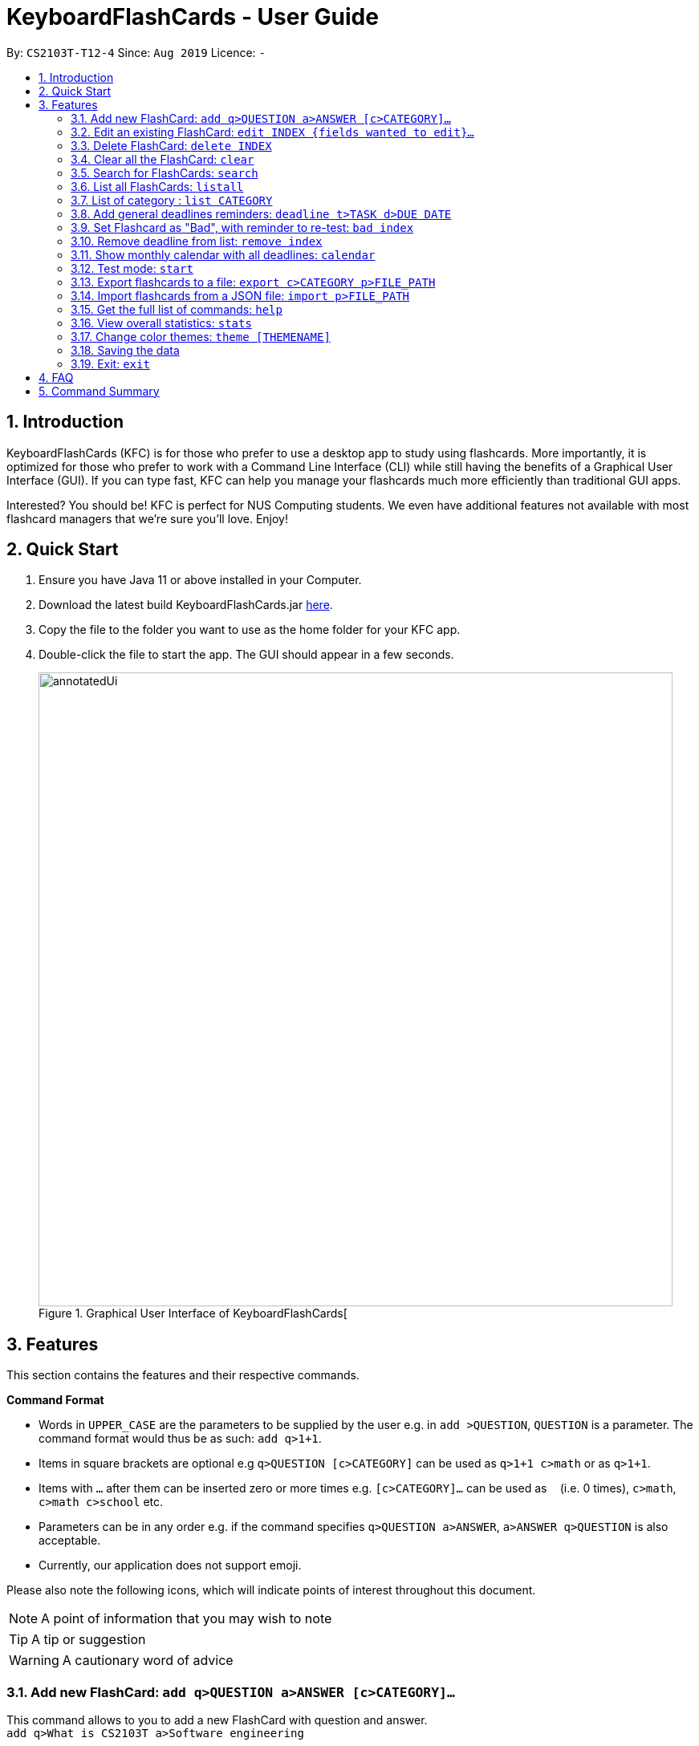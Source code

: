 = KeyboardFlashCards - User Guide
:site-section: UserGuide
:toc:
:toc-title:
:toc-placement: preamble
:sectnums:
:imagesDir: images
:stylesDir: stylesheets
:xrefstyle: full
:experimental:
ifdef::env-github[]
:tip-caption: :bulb:
:note-caption: :information_source:
:warning-caption: :warning:
endif::[]
:repoURL: https://github.com/AY1920S1-CS2103T-T12-4/main

By: `CS2103T-T12-4`      Since: `Aug 2019`      Licence: `-`

<<<

== Introduction

KeyboardFlashCards (KFC) is for those who prefer to use a desktop app to study using flashcards.
More importantly, it is optimized for those who prefer to work with a Command Line Interface (CLI)
while still having the benefits of a Graphical User Interface (GUI). If you can type fast, KFC
can help you manage your flashcards much more efficiently than traditional GUI apps.

Interested? You should be! KFC is perfect for NUS Computing students. We even have additional
features not available with most flashcard managers that we're sure you'll love. Enjoy!

== Quick Start

.  Ensure you have Java 11 or above installed in your Computer.
.  Download the latest build KeyboardFlashCards.jar link:https://github.com/AY1920S1-CS2103T-T12-4/main/releases[here].
.  Copy the file to the folder you want to use as the home folder for your KFC app.
.  Double-click the file to start the app. The GUI should appear in a few seconds.
+
.Graphical User Interface of KeyboardFlashCards[
image::annotatedUi.png[width="790"]

<<<
//tag::features[]

== Features
This section contains the features and their respective commands.

====
*Command Format*

* Words in `UPPER_CASE` are the parameters to be supplied by the user e.g. in `add >QUESTION`, `QUESTION` is a parameter. The command format would thus be as such: `add q>1+1`.
* Items in square brackets are optional e.g `q>QUESTION [c>CATEGORY]` can be used as `q>1+1 c>math` or as `q>1+1`.
* Items with `…`​ after them can be inserted zero or more times e.g. `[c>CATEGORY]...` can be used as `{nbsp}` (i.e. 0 times), `c>math`, `c>math c>school` etc.
* Parameters can be in any order e.g. if the command specifies `q>QUESTION a>ANSWER`, `a>ANSWER q>QUESTION` is also acceptable.
* Currently, our application does not support emoji.
====
//end::features[]

Please also note the following icons, which will indicate points of interest throughout this document.

NOTE: A point of information that you may wish to note

TIP: A tip or suggestion

WARNING: A cautionary word of advice

<<<
//tag::flashcardAll[]
//tag::flashcard[]
=== Add new FlashCard: `add q>QUESTION a>ANSWER [c>CATEGORY]...`

This command allows to you to add a new FlashCard with question and answer. +
`add q>What is CS2103T a>Software engineering`

You may also include the category for the FlashCard. +
`add q>What is CS2103T a>Software engineering c>CS2103T`

NOTE: `a>`, `q>` and `c>` are reserved as prefixes, If you want to include these in your question/answer put them in `""` or otherwise to differentiate.


To add:

. Type `add q>What is the use of checksum ? a>To detect "error"` and press **Enter**.
+
image::AddStep1.png[width="600"]

. The result box will display the message: _"New FlashCard added: What is the use of checksum ? Answer: To detect "error""_
+
image::AddStep2.png[width="600"]

. And you can check the new FlashCard has been added to bottom of the FlashCard list.
+
image::AddStep3.png[width="600"]

WARNING: When multiple questions or answers prefixes in one `add` command, only input from the last appearance will be taken. For example, `add q> 1+1 a> 2 q>Hi a>bye` KFC will add a FlashCard with the question as `Hi` and the answer as `bye`.
//end::flashcard[]

=== Edit an existing FlashCard: `edit INDEX {fields wanted to edit}...`

This command allows you to edit the FlashCard with index corresponding to the
display list with 1 or multiple fields e.g: `edit 7 c>CS2105`

To edit:

. Type `edit 7 c>CS2105` and press *Enter*.
+
image::EditStep1.png[width="600"]

. The result box will display the message: _"Edited FlashCard: What is the use of checksum ? Answer: To detect "error" Categories: [CS2105]"_.
+
image::EditStep2.png[width="600"]

. And you can see that the 7th FlashCard has been edited on the FlashCard list.
+
image::EditStep3.png[width="600"]



=== Delete FlashCard: `delete INDEX`

This command allows you the delete a
particular FlashCard with the index
show on the FlashCard list. e.g.
`delete 7`

To delete:

. Type `delete 7` and press *Enter*.
+
image::DeleteStep1.png[width="600"]

. The result box will show the message: _"Deleted FlashCard: What is the use of checksum ? Answer: To detect "error" Categories: [CS2105]"_
+
image::DeleteStep2.png[width="600"]

. And you can check the FlashCard list that the FlashCard has been deleted.
+
image::DeleteStep3.png[width="600"]



=== Clear all the FlashCard: `clear`
This command allows you to delete all the FlashCard in the storage.

To clear:

. Type `clear` and press *Enter*.
+
image::ClearStep1.png[width="600"]

. The result box will show the message: -"Flash card has been cleared!"_
And you will see that all lists turn empty.
+
image::ClearStep2.png[width="600"]

//tag::flashcard2[]

=== Search for FlashCards: `search`

The section will show you 3 methods to search for FlashCards. Keywords are case-insensitive.

NOTE: Current search function does not support fuzzy search, so remove punctuations when adding the FlashCards or include the punctuations for searching

==== Either the question or the answer matches the keyword(s): "search KEYWORD(S)"

This command allows you to search for FlashCards with the question or answer matching the keyword(s).
Multiple keywords are separated by a single space.

To search:

. Type `search pointer` and press *Enter*.
+
image::SearchStep1.png[width="600"]

. The result box will show message: _"2  flash cards listed!"_ and the FlashCard list will show the matching FlashCards
+
image::SearchStep2.png[width="600"]

==== Question matching the keyword(s) only: `searchqn KEYWORD(S)`

This command allows you to search for FlashCards with the question matching the keyword(s).
Multiple keywords are separated by a single space.

to search question:

. Type `searchqn C` and press *Enter*.
+
image::SearchqStep1.png[width="600"]

. The result box will show message: _"2  flash cards listed!"_ and the FlashCard list will show the matching FlashCards
+
image::SearchqStep2.png[width="600"]

==== Answer matching the keyword(s) only: `searchans KEYWORD(S)`

This command allows you to search for FlashCards with the answer matching the keyword(s).
Multiple keywords are separated by a single space.

to search for answer:

. Type `searchans name` and press *Enter*.
+
image::SearchaStep1.png[width="600"]

. The result box will show message: _"1  flash cards listed!"_ and the FlashCard list will show the matching FlashCards
+
image::SearchaStep2.png[width="600"]
//end::flashcard2[]

=== List all FlashCards: `listall`

This command allows you to lists all the FlashCards in the storage.

To listall:

. Type `listall` and press *Enter*.
+
image::ListAllStep1.png[width="600"]

. The result box will show message: _"Listed all Flash Cards"_.
+
image::ListAllStep2.png[width="600"]

.  And the FlashCard list will show all the FlashCards. You can move your mouse
to the FlashCard list and scroll up and down to view the FlashCards.
+
image::ListAllStep3.png[width="600"]



=== List of category : `list CATEGORY`

This command allows you to list all FlashCards under one or multiple categories.
Multiple keywords are separated by a single space.

to list category:

. Type `list CS2105` and press *Enter*.
+
image::ListCatStep1.png[width="600"]

. The result box will show message: _"1 FlashCard is listed!"_ .
+
image::ListCatStep2.png[width="600"]

. And the FlashCard list is updated.
+
image::ListcatStep3.png[width="600"]

//end::flashcardAll[]


// tag::deadline[]

=== Add general deadlines reminders: `deadline t>TASK d>DUE DATE`

This command adds a general deadline into a list of deadlines. The list will be display on the right-side pane.
Note: [DUE DATE] has to be in dd/MM/yyyy format.

You can refer to the example below:
`deadline t>CS2103 Exam d>10/11/2019`

Key the above mentioned into the command box

image::deadline-entry.png[width="600"]

After which, the result box will show the success message. The new deadline will now be shown at the right side-bar.

image::deadline-entered.png[width="600"]

=== Set Flashcard as "Bad", with reminder to re-test: `bad index`

Sets a specific flashcard as a "bad" flashcard. The flashcard will be stored as a deadline in the list on the right-side pane.

`bad 2`

****
* Removes the deadline at the specified `INDEX` from the list. The index refers to the index number shown in the displayed deadline list on the right-sde pane. The index *must be a positive integer* 1, 2, 3, ...
****

You can refer to the example below:



`bad 2`

Key the above mentioned into the command box

image::BadFlashcard.png[width="600"]

The command will add the 2nd flashcard on the list, "How to declare a pointer in C?" as a 'bad' flashcard.
After which, the result box will show the success message.
A new deadline will now be shown at the right side-bar, 3 days later from the day it was entered.

image::BadFlashcardAdded.png[width="600"]

=== Remove deadline from list: `remove index`

Removes a specific deadline into the deadline list. The list on the right-side pane will no longer have the deadline.

`remove 2`

****
* Removes the deadline at the specified `INDEX` from the list. The index refers to the index number shown in the displayed deadline list on the right-sde pane. The index *must be a positive integer* 1, 2, 3, ...
****



=== Show monthly calendar with all deadlines: `calendar`

Shows the calendar filled with all deadlines in the month. The calendar will be shown as a new window pop-up.

`calendar`

//end::deadline[]
//@@author keiteo
=== Test mode: `start`

==== Start command: `start [category]`
This command starts the flashcard test mode. If no parameter is supplied, the application will test all
available FlashCards.

E.g. `start`

image::StartEmptyParam.png[width="600"]

If tag(s) are entered, this command starts the FlashCard test from any specific category. Only relevant FlashCards from the tag(s) will
be tested.

E.g. `start [category]`

image::StartWithTagParam.png[width="600"]

==== See flashcard answer: `ans`
This command allows you to check the answer of the flashcard question.

==== Rate flashcard: `rate [easy/good/hard]`
After seeing the answer, you can enter this command which rates the flashcard,
depending on how well you answered the question i.e. easy, good, hard.

At the same time, the next question will be displayed if available.

E.g. `rate hard`

==== Skip question: `skip`
If you would like to manually filter and skip questions, the `skip` command helps you to skip FlashCards,
saving you extra time.

==== End test: `end`
You can stop the test any time simply by typing `end`.

By exiting the test mode, normal commands such as `listall` and `add` are re-enabled.

//@@author LeowWB

// tag::flashcardexport[]

=== Export flashcards to a file: `export c>CATEGORY p>FILE_PATH`

You can use this command to export all your FlashCards in a particular category, to an external file.
This may be useful if you wish to publish your FlashCards somewhere, print them out, or share them with a friend.
The file will be located at the file path that you specify, and the format of the file will be inferred from the
extension. We currently support exporting to JSON (.json) and document (.docx) file formats. +
Example: `export c>CS2105 p>C:\Documents\cs2105.json`

Suppose you have a category named `CS2105`, and you wanted to export the FlashCards in that category to an external file
(so you can share them with your friend). Here's how you would go about this:

. Type the example command given above into the command box (`export c>CS2105 p>C:\Documents\cs2105.json`), as shown below.
+
image::ExportDemo1.png[width="600"]

. Press **Enter** to execute the command. The results box will display a success message similar to the one shown in the screenshot below.
+
image::ExportDemo2.png[width="600"]

. Navigate to the directory that you specified in the command (in this case, it would be 'C:\Documents'). Sure enough, your exported file is there!
+
image::ExportDemo3.png[width="600"]

NOTE: Only the questions and answers of FlashCards will be exported.

CAUTION: Your file paths must be comprised solely of alphanumeric characters, spaces, and the following characters: `~\/-_!:[]()` +
It must also end in either `.json` or `.docx`.

CAUTION: Do note that some directories may be protected by your operating system (`C:\` on Windows, `/` on Unix). You may not be allowed to save files to these directories.

TIP: Use this to export your flashcards into an easily-printable cheat sheet! Use them for your assessments or
self-learning.

// end::flashcardexport[]

// tag::flashcardimport[]



=== Import flashcards from a JSON file: `import p>FILE_PATH`

You can use this command to import FlashCards from a file that you or someone else had exported to earlier.
We currently only support importing from JSON (.json) files. +
Example: `import p>C:\Downloads\cs2105.json`

Suppose your friend has kindly exported some of his FlashCards for you to use. You have download the `.json` file that he sent you,
and it's currently located at the following path: `C:\Downloads\cs2105.json`.
Your next step is to get those FlashCards into your copy of KFC. Here's how you'd go about this:

. Type the example command given above into the command box (`import p>C:\Downloads\cs2105.json`), as shown below.
+
image::ImportDemo1.png[width="600"]

. Press **Enter** to execute the command. The results box will display a success message similar to the one shown in the screenshot below.
Furthermore, the category list on the left will now display the category of the newly-imported FlashCards!
+
image::ImportDemo2.png[width="600"]

NOTE: Duplicate FlashCards will not be imported. You will be notified when we detect duplicate FlashCards in the file you provide.

// end::flashcardimport[]



=== Get the full list of commands: `help`

This command allows you to view all the commands available in the application. +
`help`

. Type `help` and press **Enter** to execute it.
+
image::HelpCommand1.png[width="600"]

. The result box will display the message:
+
Opened help window.
+
image::HelpCommandBox1.png[width="600"]
+

. A help window with all the commands will also be displayed:
+
image::HelpWindow1.png[width="600"]



=== View overall statistics: `stats`

This command allows you to view three different type of statistics. +
`stats`

To view statistics:

. Type `stats` and press **Enter**.
+
image::StatsCommand1.png[width="600"]

. The result box will display the message:
+
Statistics displayed
+
image::StatsCommandBox1.png[width="600"]

. A window will appear, displaying 3 charts:
+
image::StatsWindow1.png[width="400", height="400"]
+

Starting from the top, the first chart displays the total number of FlashCards rated as good, hard and easy. The second chart displays the total number of FlashCards rated as good, hard and easy that are completed during test mode. The last chart displays your performance (in percentage) for all tests completed. Performance is determined by the ratio of FlashCards rated as good and easy to FlashCards rated as hard.
+
Note that the second and third chart will be empty if the `stats` command is executed before running at least one test, since both of these charts are dependent on the test mode. Furthermore, the statistics displayed on these two charts will reset when the application is closed.


//tag::theme[]

=== Change color themes: `theme [THEMENAME]`

This command allows you to change the theme of the app.

Follow are the current available themes

[cols="1,1,1"]
|===
| dark
| light
| pink

| blue
| hacker
| nus
|===
To change theme:

. Type "theme hacker" and press *Enter*
+
image::ThemeStep1.png[width="600"]

. The result box will show the message: _"Theme changed to hackerTheme"_ and the theme will be changed.
+
image::ThemeStep2.png[width="600"]
//end::theme[]



=== Saving the data

Flashcard data are saved in the hard disk automatically after any command that changes the data. +
There is no need to save manually.

//tag::flashcard_2[]
=== Exit: `exit`

This command allows you to exit the application.

To exit:

. Type `exit` and press *Enter*.

. The application window will close by itself.
//end::flashcard_2[]



== FAQ

*Q*: How will the program know the correct answer to the questions? +
*A*: You have to key in the answer manually when you create the question - it’s similar to a real set of flashcards.

*Q*: How does the reminder system work? +
*A*: You select a category and a date, and the program will remind you to revise that category when the date comes.

*Q*: How will the program know if my answer is good or bad? +
*A*: It doesn’t know - you have to decide for yourself whether you are satisfied with your answer.

*Q*: Will I be able to resume the test from where I left off after I have stopped? +
*A*: No. The program does not support that.

*Q*: Can I change the category of a flashcard? +
*A*: Yes, it will be one of the fields you can change when you edit the flashcard. Do note that after you change the category, you will have to refer to it using its new category and ID.

*Q*: Can I use my mouse to interact with the user interface? +
*A*: Yes, but only to a very small extent, like closing the window. This application is targeted primarily at keyboard users.

*Q*: What if I forget the format of a command’s arguments? +
*A*: Don’t worry! Just try your best. If the format you've provided is wrong, you will be prompted with the correct format.



== Command Summary

* Add new flashcard - `add q>QUESTION a>ANSWER [c>CATEGORY]…​` +
e.g. `add q>1+1 a>2`
* Set a flashcard as bad - `bad INDEX` +
e.g.  `bad 2`
* Show Calendar of Deadlines - `calendar`
* Clear all the flashcard - `clear` +
e.g. `clear`
* Edit an existing flashcard - `edit INDEX {fields wanted to edit}…​` +
e.g.  `edit 2 c>CS2103`
* Add a new Deadline - `deadline t>TASK d>DUE DATE` +
e.g.  `deadline t>Math Test d>01/10/2019`
* Delete an existing flashcard - `delete INDEX` +
e.g.  `delete 10`
* Export all flashcards under a specific category, to a specific filepath - `export c>CATEGORY p>FILE_PATH` +
e.g.  `export c>CS2105 p>C:\Users\User\Documents\cheat_sheet.docx`
* Get full list of commands - `help` +
e.g.  `help`
* Import flashcards from a JSON file - `import p>FILE_PATH` +
e.g.  `import p>C:\Users\User\Documents\flashcards.json`
* List all flashcards - list
* List all flashcards under a specific category - `list [category]` +
e.g.  `list Math`
* List all flashcards - 'listall'
* Set user preference for reminders - `remind CATEGORY DD/MM HHmm` +
e.g.  `remind Math 04/10 1230`
* Remove Deadline from list - `remove INDEX` +
e.g.  `remove 2`
* Search of flashcards - `search`
** `search` KEYWORD(S)  e.g `search c`
** `searchqn` KEYWORD(S)  e.g `searchqn pointer`
** `searchans` KEYWORD(S)  e.g `searchans name`
* Start a certain topic of flashcards - `start KEYWORD` +
e.g.  `start Mathematics`
* View overall statistics - `stats`
* Change theme - `theme dark`
* Stop flashcard test - `end`
